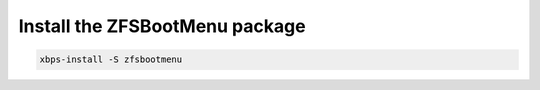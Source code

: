 Install the ZFSBootMenu package
~~~~~~~~~~~~~~~~~~~~~~~~~~~~~~~

.. code-block::

  xbps-install -S zfsbootmenu
